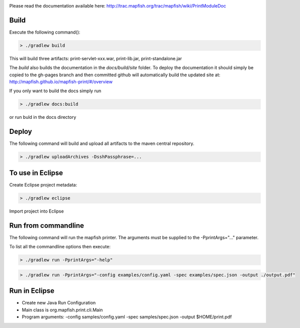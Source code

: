.. image:: https://magnum.travis-ci.com/camptocamp/mapfish-printV3.svg?token=MAvNLXTm92VaWzkhpFvd&branch=development   
   :target: https://magnum.travis-ci.com/camptocamp/mapfish-printV3


Please read the documentation available here:
http://trac.mapfish.org/trac/mapfish/wiki/PrintModuleDoc


Build
-----

Execute the following command():

.. code::

  > ./gradlew build

This will build three artifacts:  print-servlet-xxx.war, print-lib.jar, print-standalone.jar

The `build` also builds the documentation in the `docs/build/site` folder.  To deploy the documentation it should simply be copied to the gh-pages
branch and then committed github will automatically build the updated site at: http://mapfish.github.io/mapfish-print/#/overview

If you only want to build the docs simply run

.. code::

  > ./gradlew docs:build

or run buld in the docs directory

Deploy
------

The following command will build and upload all artifacts to the maven central repository.

.. code::

  > ./gradlew uploadArchives -DsshPassphrase=...


To use in Eclipse
-----------------

Create Eclipse project metadata:

.. code::

  > ./gradlew eclipse
  
Import project into Eclipse


Run from commandline
--------------------

The following command will run the mapfish printer.  The arguments must be supplied to the -PprintArgs="..." parameter.

To list all the commandline options then execute:

.. code::

 > ./gradlew run -PprintArgs="-help"

.. code::

  > ./gradlew run -PprintArgs="-config examples/config.yaml -spec examples/spec.json -output ./output.pdf"


Run in Eclipse
--------------

- Create new Java Run Configuration
- Main class is org.mapfish.print.cli.Main
- Program arguments: -config samples/config.yaml -spec samples/spec.json -output $HOME/print.pdf
